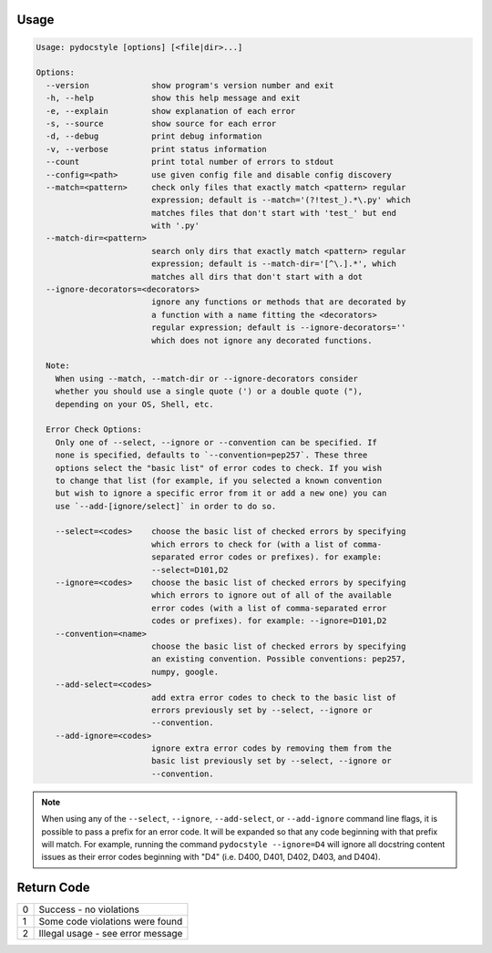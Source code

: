 .. _cli_usage:

Usage
^^^^^

.. code::

    Usage: pydocstyle [options] [<file|dir>...]

    Options:
      --version             show program's version number and exit
      -h, --help            show this help message and exit
      -e, --explain         show explanation of each error
      -s, --source          show source for each error
      -d, --debug           print debug information
      -v, --verbose         print status information
      --count               print total number of errors to stdout
      --config=<path>       use given config file and disable config discovery
      --match=<pattern>     check only files that exactly match <pattern> regular
                            expression; default is --match='(?!test_).*\.py' which
                            matches files that don't start with 'test_' but end
                            with '.py'
      --match-dir=<pattern>
                            search only dirs that exactly match <pattern> regular
                            expression; default is --match-dir='[^\.].*', which
                            matches all dirs that don't start with a dot
      --ignore-decorators=<decorators>
                            ignore any functions or methods that are decorated by
                            a function with a name fitting the <decorators>
                            regular expression; default is --ignore-decorators=''
                            which does not ignore any decorated functions.

      Note:
        When using --match, --match-dir or --ignore-decorators consider
        whether you should use a single quote (') or a double quote ("),
        depending on your OS, Shell, etc.

      Error Check Options:
        Only one of --select, --ignore or --convention can be specified. If
        none is specified, defaults to `--convention=pep257`. These three
        options select the "basic list" of error codes to check. If you wish
        to change that list (for example, if you selected a known convention
        but wish to ignore a specific error from it or add a new one) you can
        use `--add-[ignore/select]` in order to do so.

        --select=<codes>    choose the basic list of checked errors by specifying
                            which errors to check for (with a list of comma-
                            separated error codes or prefixes). for example:
                            --select=D101,D2
        --ignore=<codes>    choose the basic list of checked errors by specifying
                            which errors to ignore out of all of the available
                            error codes (with a list of comma-separated error
                            codes or prefixes). for example: --ignore=D101,D2
        --convention=<name>
                            choose the basic list of checked errors by specifying
                            an existing convention. Possible conventions: pep257,
                            numpy, google.
        --add-select=<codes>
                            add extra error codes to check to the basic list of
                            errors previously set by --select, --ignore or
                            --convention.
        --add-ignore=<codes>
                            ignore extra error codes by removing them from the
                            basic list previously set by --select, --ignore or
                            --convention.


.. note::

    When using any of the ``--select``, ``--ignore``, ``--add-select``, or
    ``--add-ignore`` command line flags, it is possible to pass a prefix for an
    error code. It will be expanded so that any code beginning with that prefix
    will match. For example, running the command ``pydocstyle --ignore=D4``
    will ignore all docstring content issues as their error codes beginning with
    "D4" (i.e. D400, D401, D402, D403, and D404).

Return Code
^^^^^^^^^^^

+--------------+--------------------------------------------------------------+
| 0            | Success - no violations                                      |
+--------------+--------------------------------------------------------------+
| 1            | Some code violations were found                              |
+--------------+--------------------------------------------------------------+
| 2            | Illegal usage - see error message                            |
+--------------+--------------------------------------------------------------+
